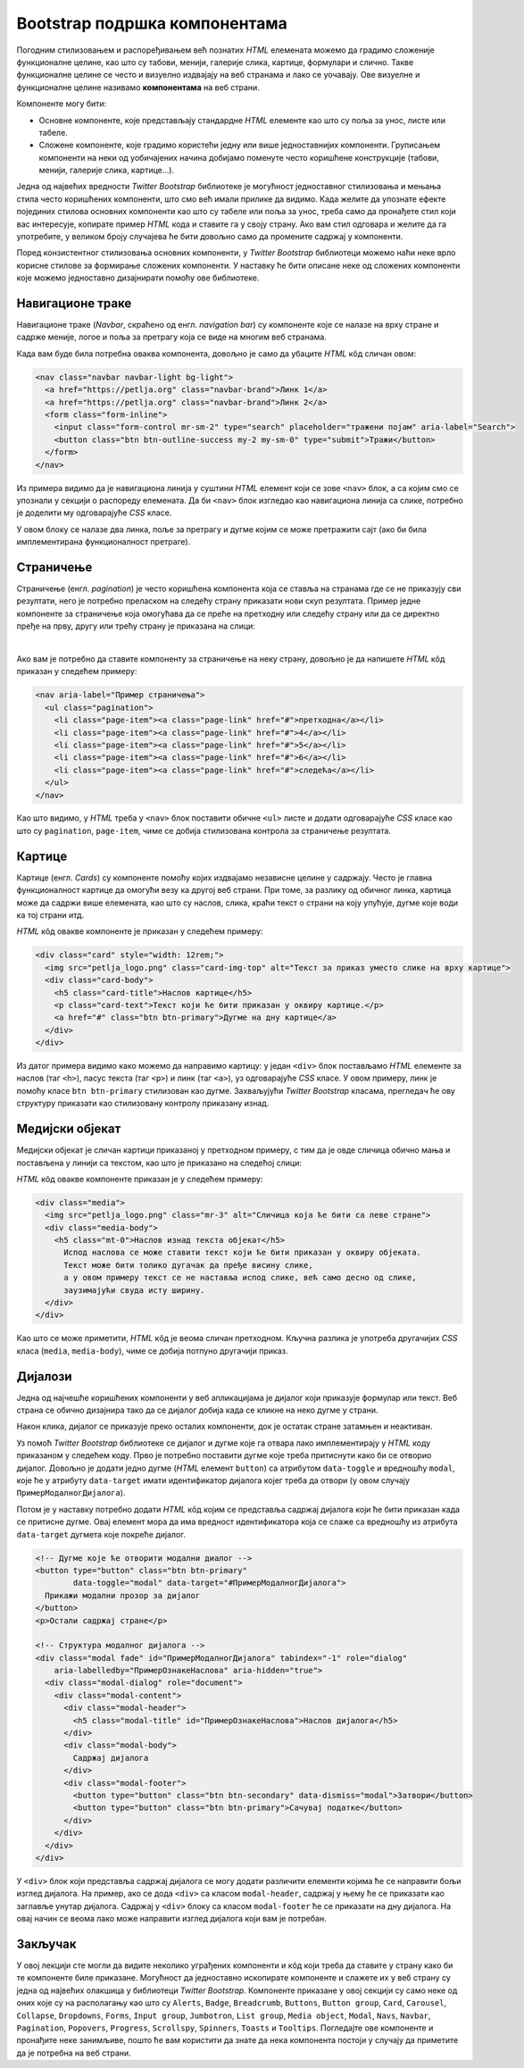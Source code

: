 Bootstrap подршка компонентама
==============================

Погодним стилизовањем и распоређивањем већ познатих *HTML* елемената можемо да градимо сложеније функционалне целине, као што су табови, менији, галерије слика, картице, формулари и слично. Такве функционалне целине се често и визуелно издвајају на веб странама и лако се уочавају. Ове визуелне и функционалне целине називамо **компонентама** на веб страни. 

Компоненте могу бити:

- Основне компоненте, које представљају стандардне *HTML* елементе као што су поља за унос, листе или табеле.
- Сложене компоненте, које градимо користећи једну или више једноставнијих компоненти. Груписањем компоненти на неки од уобичајених начина добијамо поменуте често коришћене конструкције (табови, менији, галерије слика, картице...).

Једна од највећих вредности *Twitter Bootstrap* библиотеке је могућност једноставног стилизовања и мењања стила често коришћених компоненти, што смо већ имали прилике да видимо. Када желите да упознате ефекте појединих стилова основних компоненти као што су табеле или поља за унос, треба само да пронађете стил који вас интересује, копирате пример *HTML* кода и ставите га у своју страну. Ако вам стил одговара и желите да га употребите, у великом броју случајева ће бити довољно само да промените садржај у компоненти. 

Поред конзистентног стилизовања основних компоненти, у *Twitter Bootstrap* библиотеци можемо наћи неке врло корисне стилове за формирање сложених компоненти. У наставку ће бити описане неке од сложених компоненти које можемо једноставно дизајнирати помоћу ове библиотеке.

Навигационе траке
-----------------

Навигационе траке (*Navbar*, скраћено од енгл. *navigation bar*) су компоненте које се налазе на врху стране и садрже меније, логое и поља за претрагу која се виде на многим веб странама.

.. image:: ../../_images/bootstrap/navbar.png
    :width: 600px
    :align: center

Када вам буде била потребна оваква компонента, довољно је само да убаците *HTML* кôд сличан овом:

.. code-block:: html

    <nav class="navbar navbar-light bg-light">
      <a href="https://petlja.org" class="navbar-brand">Линк 1</a>
      <a href="https://petlja.org" class="navbar-brand">Линк 2</a>
      <form class="form-inline">
        <input class="form-control mr-sm-2" type="search" placeholder="тражени појам" aria-label="Search">
        <button class="btn btn-outline-success my-2 my-sm-0" type="submit">Тражи</button>
      </form>
    </nav>

Из примера видимо да је навигациона линија у суштини *HTML* елемент који се зове ``<nav>`` блок, а са којим смо се упознали у секцији о распореду елемената. Да би ``<nav>`` блок изгледао као навигациона линија са слике, потребно је доделити му одговарајуће *CSS* класе. 

У овом блоку се налазе два линка, поље за претрагу и дугме којим се може претражити сајт (ако би била имплементирана функционалност претраге).

Страничење
----------

Страничење (енгл. *pagination*) је често коришћена компонента која се ставља на странама где се не приказују сви резултати, него је потребно преласком на следећу страну приказати нови скуп резултата. Пример једне компоненте за страничење која омогућава да се преће на претходну или следећу страну или да се директно пређе на прву, другу или трећу страну је приказана на слици:

.. image:: ../../_images/bootstrap/stranicenje.png
    :width: 400px
    :align: center

|

Ако вам је потребно да ставите компоненту за страничење на неку страну, довољно је да напишете *HTML* кôд приказан у следећем примеру:

.. code-block:: html

    <nav aria-label="Пример страничења">
      <ul class="pagination">
        <li class="page-item"><a class="page-link" href="#">претходна</a></li>
        <li class="page-item"><a class="page-link" href="#">4</a></li>
        <li class="page-item"><a class="page-link" href="#">5</a></li>
        <li class="page-item"><a class="page-link" href="#">6</a></li>
        <li class="page-item"><a class="page-link" href="#">следећа</a></li>
      </ul>
    </nav>

Као што видимо, у *HTML* треба у ``<nav>`` блок поставити обичне ``<ul>`` листе и додати одговарајуће *CSS* класе као што су ``pagination``, ``page-item``, чиме се добија стилизована контрола за страничење резултата.

Картице
-------

Картице (енгл. *Cards*) су компоненте помоћу којих издвајамо независне целине у садржају. Често је главна функционалност картице да омогући везу ка другој веб страни. При томе, за разлику од обичног линка, картица може да садржи више елемената, као што су наслов, слика, краћи текст о страни на коју упућује, дугме које води ка тој страни итд.

.. image:: ../../_images/bootstrap/kartica.png
    :width: 160px
    :align: center

*HTML* кôд овакве компоненте је приказан у следећем примеру:

.. code-block:: html

    <div class="card" style="width: 12rem;">
      <img src="petlja_logo.png" class="card-img-top" alt="Текст за приказ уместо слике на врху картице">
      <div class="card-body">
        <h5 class="card-title">Наслов картице</h5>
        <p class="card-text">Текст који ће бити приказан у оквиру картице.</p>
        <a href="#" class="btn btn-primary">Дугме на дну картице</a>
      </div>
    </div>

Из датог примера видимо како можемо да направимо картицу: у један ``<div>`` блок постављамо *HTML* елементе за наслов (таг ``<h>``), пасус текста (таг ``<p>``) и линк (таг ``<а>``), уз одговарајуће *CSS* класе. У овом примеру, линк је помоћу класе ``btn btn-primary`` стилизован као дугме. Захваљујући *Twitter Bootstrap* класама, прегледач ће ову структуру приказати као стилизовану контролу приказану изнад.

Медијски објекат
----------------

Медијски објекат је сличан картици приказаној у претходном примеру, с тим да је овде сличица обично мања и постављена у линији са текстом, као што је приказано на следећој слици:

.. image:: ../../_images/bootstrap/medijski_objekat.png
    :width: 600px
    :align: center

*HTML* кôд овакве компоненте приказан је у следећем примеру:

.. code-block:: html

    <div class="media">
      <img src="petlja_logo.png" class="mr-3" alt="Сличица која ће бити са леве стране">
      <div class="media-body">
        <h5 class="mt-0">Наслов изнад текста објекат</h5>
          Испод наслова се може ставити текст који ће бити приказан у оквиру објеката.
          Текст може бити толико дугачак да пређе висину слике, 
          а у овом примеру текст се не наставља испод слике, већ само десно од слике, 
          заузимајући свуда исту ширину.
      </div>
    </div>

Као што се може приметити, *HTML* кôд је веома сличан претходном. Кључна разлика је употреба другачијих *CSS* класа (``media``, ``media-body``), чиме се добија потпуно другачији приказ.

Дијалози
--------

Једна од најчешће коришћених компоненти у веб апликацијама је дијалог који приказује формулар или текст. Веб страна се обично дизајнира тако да се дијалог добија када се кликне на неко дугме у страни.

.. image:: ../../_images/bootstrap/dijalog_dugme.png
    :width: 600px
    :align: center

Након клика, дијалог се приказује преко осталих компоненти, док је остатак стране затамњен и неактиван.

.. image:: ../../_images/bootstrap/dijalog.png
    :width: 600px
    :align: center

Уз помоћ *Twitter Bootstrap* библиотеке се дијалог и дугме које га отвара лако имплементирају у *HTML* коду приказаном у следећем коду. Прво је потребно поставити дугме које треба притиснути како би се отворио дијалог. Довољно је додати једно дугме (*HTML* елемент ``button``) са атрибутом ``data-toggle`` и вредношћу ``modal``, које ће у атрибуту ``data-target`` имати идентификатор дијалога којег треба да отвори (у овом случају ``ПримерМодалногДијалога``). 

Потом је у наставку потребно додати *HTML* кôд којим се представља садржај дијалога који ће бити приказан када се притисне дугме. Овај елемент мора да има вредност идентификатора која се слаже са вредношћу из атрибута ``data-target`` дугмета које покреће дијалог.

.. code-block:: html

    <!-- Дугме које ће отворити модални диалог -->
    <button type="button" class="btn btn-primary" 
            data-toggle="modal" data-target="#ПримерМодалногДијалога">
      Прикажи модални прозор за дијалог
    </button>
    <p>Остали садржај стране</p>

    <!-- Структура модалног дијалога -->
    <div class="modal fade" id="ПримерМодалногДијалога" tabindex="-1" role="dialog" 
        aria-labelledby="ПримерОзнакеНаслова" aria-hidden="true">
      <div class="modal-dialog" role="document">
        <div class="modal-content">
          <div class="modal-header">
            <h5 class="modal-title" id="ПримерОзнакеНаслова">Наслов дијалога</h5>
          </div>
          <div class="modal-body">
            Садржај дијалога
          </div>
          <div class="modal-footer">
            <button type="button" class="btn btn-secondary" data-dismiss="modal">Затвори</button>
            <button type="button" class="btn btn-primary">Сачувај податке</button>
          </div>
        </div>
      </div>
    </div>


У ``<div>`` блок који представља садржај дијалога се могу додати различити елементи којима ће се направити бољи изглед дијалога. На пример, ако се дода ``<div>`` са класом ``modal-header``, садржај у њему ће се приказати као заглавље унутар дијалога. Садржај у  ``<div>`` блоку са класом ``modal-footer`` ће се приказати на дну дијалога. На овај начин се веома лако може направити изглед дијалога који вам је потребан.

Закључак
--------

У овој лекцији сте могли да видите неколико уграђених компоненти и кôд који треба да ставите у страну како би те компоненте биле приказане. Могућност да једноставно ископирате компоненте и слажете их у веб страну су једна од највећих олакшица у библиотеци *Twitter Bootstrap*. Компоненте приказане у овој секцији су само неке од оних које су на располагању као што су ``Alerts``, ``Badge``, ``Breadcrumb``, ``Buttons``, ``Button group``, ``Card``, ``Carousel``, ``Collapse``, ``Dropdowns``, ``Forms``, ``Input group``, ``Jumbotron``, ``List group``, ``Media object``, ``Modal``, ``Navs``, ``Navbar``, ``Pagination``, ``Popovers``, ``Progress``, ``Scrollspy``, ``Spinners``, ``Toasts`` и ``Tooltips``. Погледајте ове компоненте и пронађите неке занимљиве, пошто ће вам користити да знате да нека компонента постоји у случају да приметите да је потребна на веб страни.
